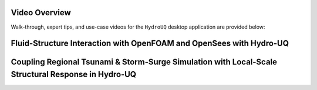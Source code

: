 .. _lbl-helpvideos:


Video Overview
--------------

Walk-through, expert tips, and use-case videos for the ``HydroUQ`` desktop application are provided below:

Fluid-Structure Interaction with OpenFOAM and OpenSees with Hydro-UQ
---------------------------------------------------------------------

.. dropdown:: 
   :open:

   .. raw:: html

      <div style="text-align: center;">
         <iframe width="560" height="315" src="https://www.youtube.com/embed/j5R_bsVq6IU"  width="560" height="315" title="Fluid-Structure Interaction with OpenFOAM and OpenSees with Hydro-UQ"  frameborder="5" allowfullscreen="allowfullscreen"></iframe>
      </div>


Coupling Regional Tsunami & Storm-Surge Simulation with Local-Scale Structural Response in Hydro-UQ
---------------------------------------------------------------------------------------------------

.. dropdown:: 
   :open:

   .. raw:: html

      <div style="text-align: center;">
         <iframe width="560" height="315" src="https://www.youtube.com/embed/yOb6k_L9V7Q?si=E26vX6EyI89MbUK3"  width="560" height="315" title="Fluid-Structure Interaction with OpenFOAM and OpenSees with Hydro-UQ"  frameborder="5" allowfullscreen="allowfullscreen"></iframe>
      </div>

   .. :title: Coupling Regional Tsunami & Storm-Surge Simulation with Local-Scale Structural Response in Hydro-UQ
   .. :container: true
   .. :icon: fa fa-youtube
   .. :class: dropdown-video
   .. :tags: fluid-structure interaction, openfoam, opensees, hydro-uq
   .. :source: https://www.youtube.com/embed/yOb6k_L9V7Q?si=E26vX6EyI89MbUK3
   

